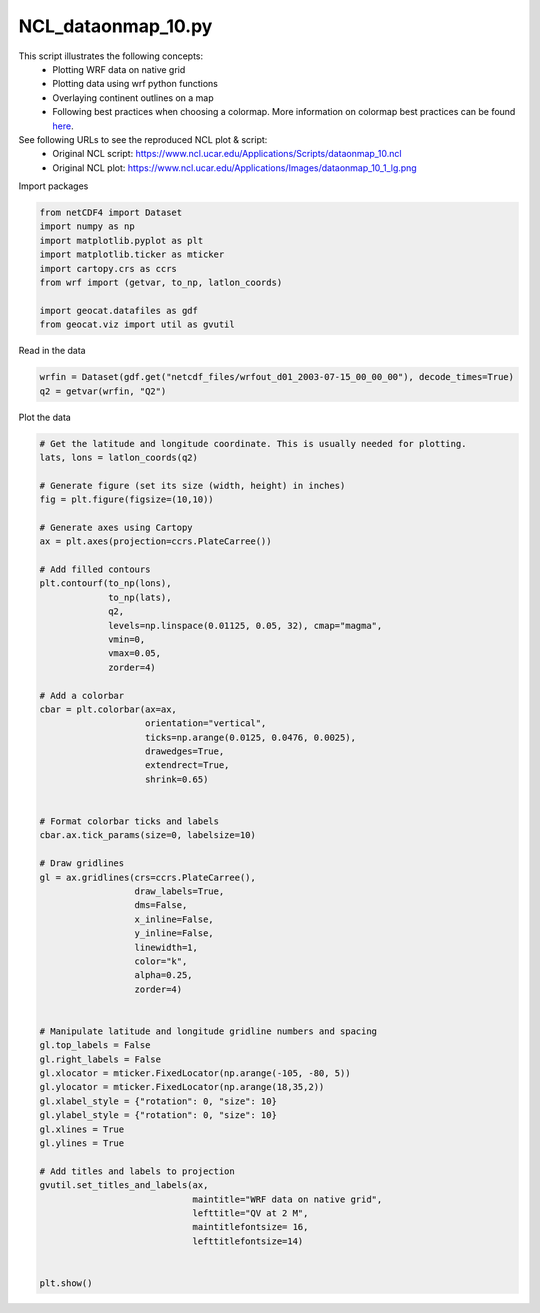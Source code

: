 
.. DO NOT EDIT.
.. THIS FILE WAS AUTOMATICALLY GENERATED BY SPHINX-GALLERY.
.. TO MAKE CHANGES, EDIT THE SOURCE PYTHON FILE:
.. "gallery/WRF/NCL_dataonmap_10.py"
.. LINE NUMBERS ARE GIVEN BELOW.

.. only:: html

    .. note::
        :class: sphx-glr-download-link-note

        Click :ref:`here <sphx_glr_download_gallery_WRF_NCL_dataonmap_10.py>`
        to download the full example code

.. rst-class:: sphx-glr-example-title

.. _sphx_glr_gallery_WRF_NCL_dataonmap_10.py:


NCL_dataonmap_10.py
===================
This script illustrates the following concepts:
    - Plotting WRF data on native grid
    - Plotting data using wrf python functions
    - Overlaying continent outlines on a map
    - Following best practices when choosing a colormap.
      More information on colormap best practices can be found `here <https://geocat-examples.readthedocs.io/en/latest/gallery/Colors/CB_Temperature.html#sphx-glr-gallery-colors-cb-temperature-py>`_.
    
See following URLs to see the reproduced NCL plot & script:
    - Original NCL script: https://www.ncl.ucar.edu/Applications/Scripts/dataonmap_10.ncl
    - Original NCL plot: https://www.ncl.ucar.edu/Applications/Images/dataonmap_10_1_lg.png

.. GENERATED FROM PYTHON SOURCE LINES 17-18

Import packages

.. GENERATED FROM PYTHON SOURCE LINES 18-29

.. code-block:: default


    from netCDF4 import Dataset
    import numpy as np
    import matplotlib.pyplot as plt
    import matplotlib.ticker as mticker
    import cartopy.crs as ccrs
    from wrf import (getvar, to_np, latlon_coords)

    import geocat.datafiles as gdf
    from geocat.viz import util as gvutil








.. GENERATED FROM PYTHON SOURCE LINES 30-31

Read in the data

.. GENERATED FROM PYTHON SOURCE LINES 31-35

.. code-block:: default


    wrfin = Dataset(gdf.get("netcdf_files/wrfout_d01_2003-07-15_00_00_00"), decode_times=True)
    q2 = getvar(wrfin, "Q2")








.. GENERATED FROM PYTHON SOURCE LINES 36-37

Plot the data

.. GENERATED FROM PYTHON SOURCE LINES 37-98

.. code-block:: default


    # Get the latitude and longitude coordinate. This is usually needed for plotting.
    lats, lons = latlon_coords(q2)

    # Generate figure (set its size (width, height) in inches)
    fig = plt.figure(figsize=(10,10))

    # Generate axes using Cartopy
    ax = plt.axes(projection=ccrs.PlateCarree())

    # Add filled contours
    plt.contourf(to_np(lons),
                 to_np(lats),
                 q2,
                 levels=np.linspace(0.01125, 0.05, 32), cmap="magma",
                 vmin=0,
                 vmax=0.05,
                 zorder=4)

    # Add a colorbar
    cbar = plt.colorbar(ax=ax,
                        orientation="vertical",
                        ticks=np.arange(0.0125, 0.0476, 0.0025),
                        drawedges=True,
                        extendrect=True,
                        shrink=0.65)
                    

    # Format colorbar ticks and labels 
    cbar.ax.tick_params(size=0, labelsize=10)

    # Draw gridlines
    gl = ax.gridlines(crs=ccrs.PlateCarree(),
                      draw_labels=True,
                      dms=False,
                      x_inline=False,
                      y_inline=False,
                      linewidth=1,
                      color="k",
                      alpha=0.25,
                      zorder=4)


    # Manipulate latitude and longitude gridline numbers and spacing
    gl.top_labels = False
    gl.right_labels = False
    gl.xlocator = mticker.FixedLocator(np.arange(-105, -80, 5))
    gl.ylocator = mticker.FixedLocator(np.arange(18,35,2))
    gl.xlabel_style = {"rotation": 0, "size": 10}
    gl.ylabel_style = {"rotation": 0, "size": 10}
    gl.xlines = True
    gl.ylines = True

    # Add titles and labels to projection
    gvutil.set_titles_and_labels(ax,
                                 maintitle="WRF data on native grid",
                                 lefttitle="QV at 2 M",
                                 maintitlefontsize= 16,
                                 lefttitlefontsize=14)


    plt.show()


.. image:: /gallery/WRF/images/sphx_glr_NCL_dataonmap_10_001.png
    :alt: QV at 2 M, WRF data on native grid
    :class: sphx-glr-single-img






.. rst-class:: sphx-glr-timing

   **Total running time of the script:** ( 0 minutes  0.458 seconds)


.. _sphx_glr_download_gallery_WRF_NCL_dataonmap_10.py:


.. only :: html

 .. container:: sphx-glr-footer
    :class: sphx-glr-footer-example



  .. container:: sphx-glr-download sphx-glr-download-python

     :download:`Download Python source code: NCL_dataonmap_10.py <NCL_dataonmap_10.py>`



  .. container:: sphx-glr-download sphx-glr-download-jupyter

     :download:`Download Jupyter notebook: NCL_dataonmap_10.ipynb <NCL_dataonmap_10.ipynb>`


.. only:: html

 .. rst-class:: sphx-glr-signature

    `Gallery generated by Sphinx-Gallery <https://sphinx-gallery.github.io>`_
